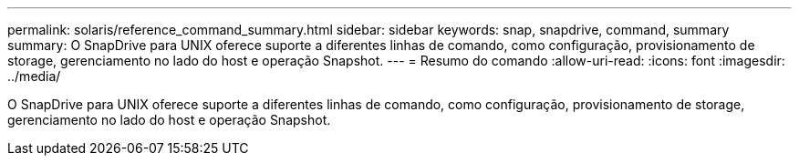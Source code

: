 ---
permalink: solaris/reference_command_summary.html 
sidebar: sidebar 
keywords: snap, snapdrive, command, summary 
summary: O SnapDrive para UNIX oferece suporte a diferentes linhas de comando, como configuração, provisionamento de storage, gerenciamento no lado do host e operação Snapshot. 
---
= Resumo do comando
:allow-uri-read: 
:icons: font
:imagesdir: ../media/


[role="lead"]
O SnapDrive para UNIX oferece suporte a diferentes linhas de comando, como configuração, provisionamento de storage, gerenciamento no lado do host e operação Snapshot.
